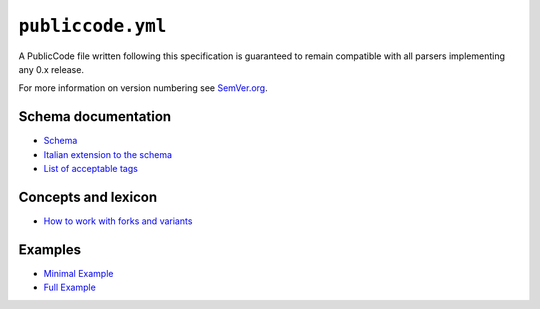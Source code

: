 ``publiccode.yml``
==================

A PublicCode file written following this specification is guaranteed to
remain compatible with all parsers implementing any 0.x release.

For more information on version numbering see
`SemVer.org <https://semver.org/>`__.

Schema documentation
--------------------

-  `Schema <schema.md>`__
-  `Italian extension to the schema <schema.it.md>`__
-  `List of acceptable tags <tags.md>`__

Concepts and lexicon
--------------------

-  `How to work with forks and variants <forks.md>`__

Examples
--------

-  `Minimal Example <example/publiccode.minimal.yml>`__
-  `Full Example <example/publiccode.yml>`__
